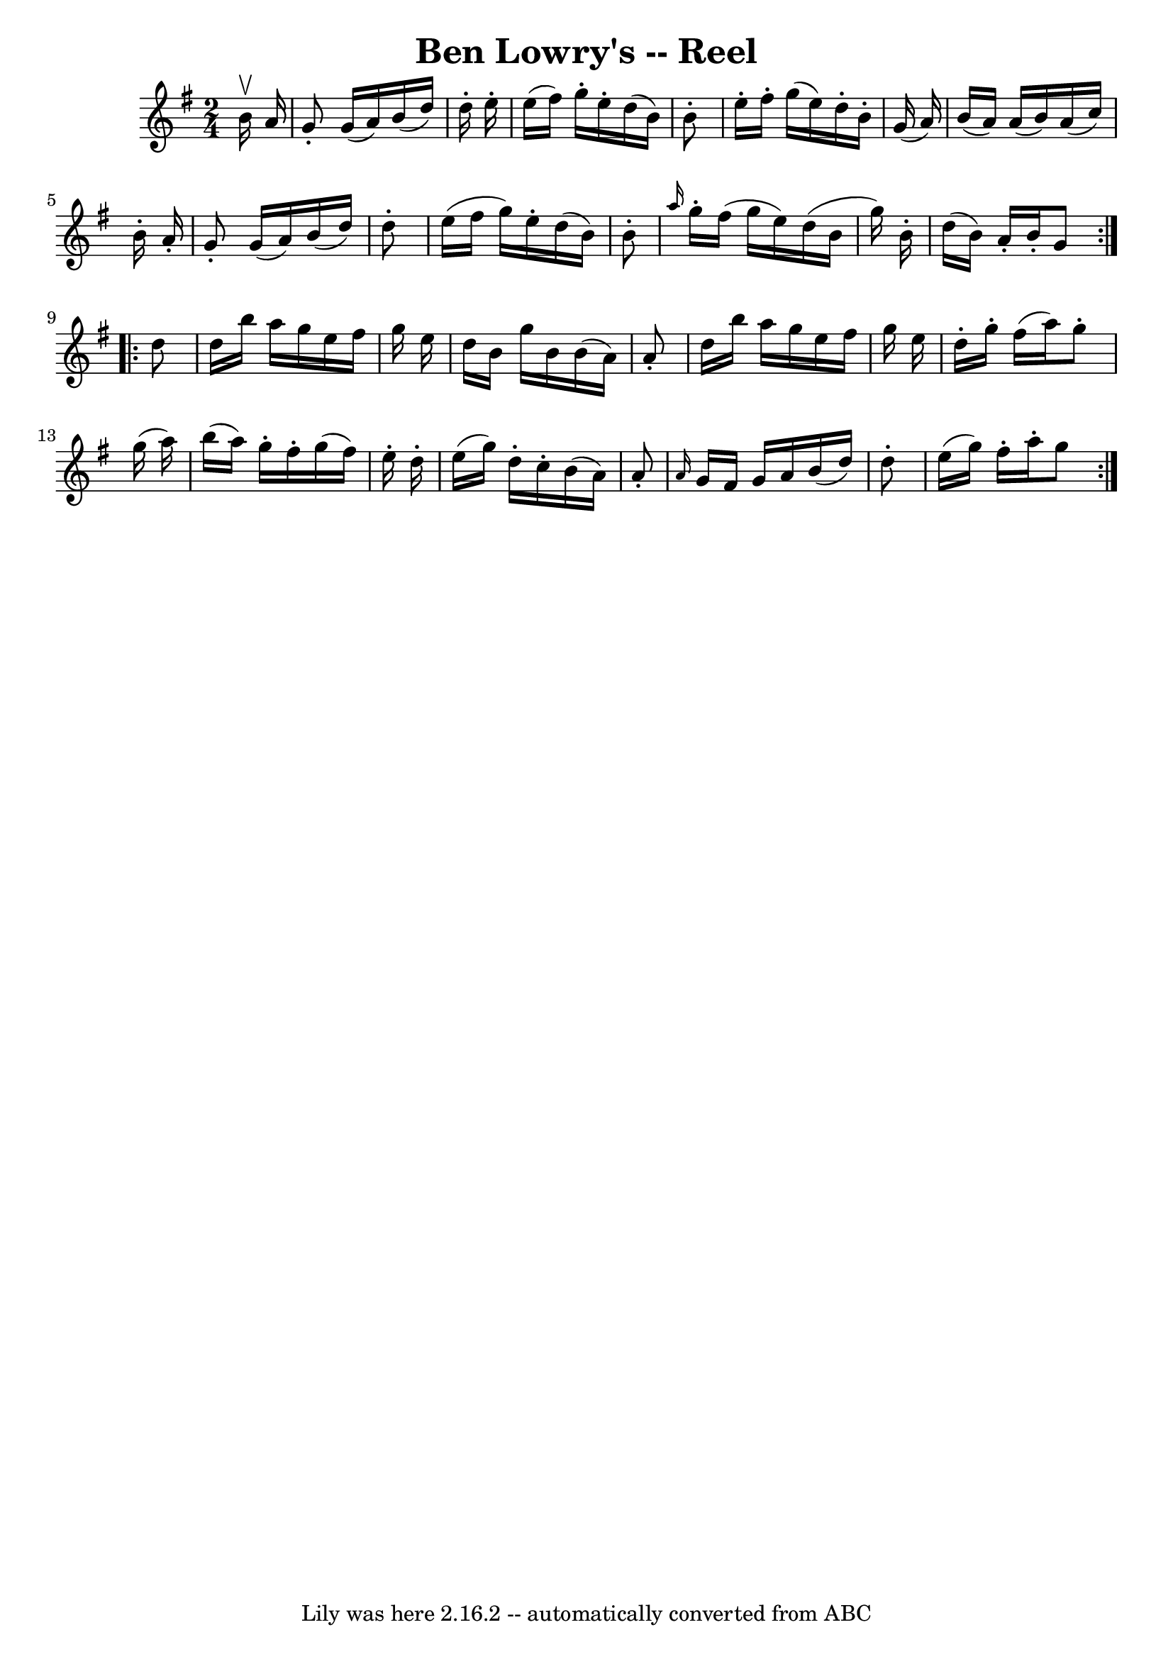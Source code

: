\version "2.7.40"
\header {
	book = "Ryan's Mammoth Collection"
	crossRefNumber = "1"
	footnotes = "\\\\190"
	tagline = "Lily was here 2.16.2 -- automatically converted from ABC"
	title = "Ben Lowry's -- Reel"
}
voicedefault =  {
\set Score.defaultBarType = "empty"

\repeat volta 2 {
\time 2/4 \key g \major   b'16 ^\upbow   a'16  \bar "|"     g'8 -.   g'16 (   
a'16  -)   b'16 (   d''16  -)   d''16 -.   e''16 -.   \bar "|"   e''16 (   
fis''16  -)   g''16 -.   e''16 -.   d''16 (   b'16  -)   b'8 -.   \bar "|"   
e''16 -.   fis''16 -.   g''16 (   e''16  -)   d''16 -.   b'16 -.   g'16 (   
a'16  -)   \bar "|"   b'16 (   a'16  -)   a'16 (   b'16  -)   a'16 (   c''16  
-)   b'16 -.   a'16 -.   \bar "|"     g'8 -.   g'16 (   a'16  -)   b'16 (   
d''16  -)   d''8 -.   \bar "|"   e''16 (   fis''16    g''16  -)   e''16 -.   
d''16 (   b'16  -)   b'8 -.   \bar "|" \grace {    a''16  }   g''16 -.   
fis''16 (   g''16    e''16  -)   d''16 (   b'16    g''16  -)   b'16 -.   
\bar "|"   d''16 (   b'16  -)   a'16 -.   b'16 -.   g'8  }     
\repeat volta 2 {   d''8  \bar "|"     d''16    b''16    a''16    g''16    
e''16    fis''16    g''16    e''16    \bar "|"   d''16    b'16    g''16    b'16 
   b'16 (   a'16  -)   a'8 -.   \bar "|"   d''16    b''16    a''16    g''16    
e''16    fis''16    g''16    e''16    \bar "|"   d''16 -.   g''16 -.   fis''16 
(   a''16  -)   g''8 -.   g''16 (   a''16  -)   \bar "|"     b''16 (   a''16  
-)   g''16 -.   fis''16 -.   g''16 (   fis''16  -)   e''16 -.   d''16 -.   
\bar "|"   e''16 (   g''16  -)   d''16 -.   c''16 -.   b'16 (   a'16  -)   a'8 
-.   \bar "|" \grace {    a'16  }   g'16    fis'16    g'16    a'16    b'16 (   
d''16  -)   d''8 -.   \bar "|"   e''16 (   g''16  -)   fis''16 -.   a''16 -.   
g''8  }   
}

\score{
    <<

	\context Staff="default"
	{
	    \voicedefault 
	}

    >>
	\layout {
	}
	\midi {}
}

